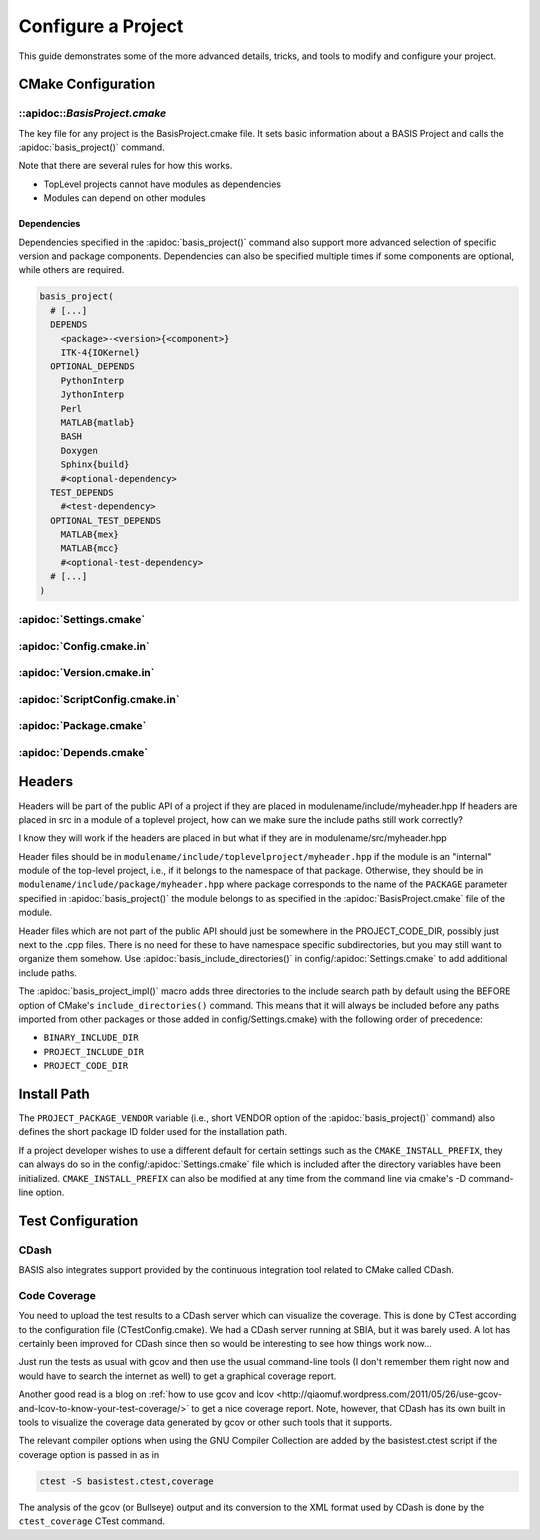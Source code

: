.. meta::
    :description: How to configure a software project based on BASIS,
                  a build system and software implementation standard.

===================
Configure a Project
===================

This guide demonstrates some of the more advanced details,
tricks, and tools to modify and configure your project.

 .. seealso:: The guide on how to :doc:`howto/create-and-modify-project`, :ref:`BasisProject.cmake <BasisProject>`, 
              and `basis_project()`_. :doc:`standard/template` describes the typical project layout.       


CMake Configuration
===================

.. _ConfigureBasisProject:

::apidoc::`BasisProject.cmake`
------------------------------

The key file for any project is the BasisProject.cmake file. It sets basic information 
about a BASIS Project and calls the :apidoc:`basis_project()` command.


Note that there are several rules for how this works.

- TopLevel projects cannot have modules as dependencies
- Modules can depend on other modules

Dependencies
~~~~~~~~~~~~

Dependencies specified in the :apidoc:`basis_project()` command also support 
more advanced selection of specific version and package components.
Dependencies can also be specified multiple times if some components
are optional, while others are required.

.. code-block:: cmake
    
    basis_project(
      # [...]
      DEPENDS
        <package>-<version>{<component>}
        ITK-4{IOKernel}
      OPTIONAL_DEPENDS
        PythonInterp
        JythonInterp
        Perl
        MATLAB{matlab}
        BASH
        Doxygen
        Sphinx{build}
        #<optional-dependency>
      TEST_DEPENDS
        #<test-dependency>
      OPTIONAL_TEST_DEPENDS
        MATLAB{mex}
        MATLAB{mcc}
        #<optional-test-dependency>
      # [...]
    )
    
    
:apidoc:`Settings.cmake`
------------------------

.. todo:: explain and give an example of what you can configure with this file

:apidoc:`Config.cmake.in`
-------------------------

.. todo:: explain and give an example of what you can configure with this file

:apidoc:`Version.cmake.in`
--------------------------

.. todo:: explain and give an example of what you can configure with this file

:apidoc:`ScriptConfig.cmake.in`
-------------------------------

.. todo:: explain and give an example of what you can configure with this file

:apidoc:`Package.cmake`
-----------------------

.. todo:: explain and give an example of what you can configure with this file

:apidoc:`Depends.cmake`
----------------------

Headers
=======

Headers will be part of the public API of a project if they are placed in
modulename/include/myheader.hpp If headers are placed in src in a module of
a toplevel project, how can we make sure the include paths still work
correctly?

I know they will work if the headers are placed in but what if they are in
modulename/src/myheader.hpp

Header files should be in
``modulename/include/toplevelproject/myheader.hpp`` if the module is an
"internal" module of the top-level project, i.e., if it belongs to the
namespace of that package. Otherwise, they should be in
``modulename/include/package/myheader.hpp`` where package corresponds to the
name of the ``PACKAGE`` parameter specified in :apidoc:`basis_project()` the
module belongs to as specified in the :apidoc:`BasisProject.cmake` file of
the module.

Header files which are not part of the public API should just be somewhere
in the PROJECT_CODE_DIR, possibly just next to the .cpp files. There is no
need for these to have namespace specific subdirectories, but you may still
want to organize them somehow. Use :apidoc:`basis_include_directories()` in
config/:apidoc:`Settings.cmake` to add additional include paths.

The :apidoc:`basis_project_impl()` macro adds three directories to the
include search path by default using the BEFORE option of CMake's
``include_directories()`` command. This means that it will always be
included before any paths imported from other packages or those added in
config/Settings.cmake) with the following order of precedence:

- ``BINARY_INCLUDE_DIR``
- ``PROJECT_INCLUDE_DIR``
- ``PROJECT_CODE_DIR``

Install Path
============

The ``PROJECT_PACKAGE_VENDOR`` variable (i.e., short VENDOR option of the
:apidoc:`basis_project()` command) also defines the short package ID folder
used for the installation path.

If a project developer wishes to use a different default for certain settings 
such as the ``CMAKE_INSTALL_PREFIX``, they can always do so in the 
config/:apidoc:`Settings.cmake` file which is included after the directory 
variables have been initialized. ``CMAKE_INSTALL_PREFIX`` can also be modified 
at any time from the command line via cmake's -D command-line option.


Test Configuration
==================

CDash
-----

BASIS also integrates support provided by the continuous 
integration tool related to CMake called CDash.

.. seealso:: :ref:`HowToIntegrateCDash` for more detailed information.

Code Coverage
-------------

You need to upload the test results to a CDash server which can visualize the
coverage. This is done by CTest according to the configuration file
(CTestConfig.cmake). We had a CDash server running at SBIA, but it was barely
used. A lot has certainly been improved for CDash since then so would be
interesting to see how things work now...

.. seealso:: http://www.vtk.org/Wiki/CMake/Testing_With_CTest

Just run the tests as usual with gcov and then use the usual command-line
tools (I don't remember them right now and would have to search the internet
as well) to get a graphical coverage report.

Another good read is a blog on 
:ref:`how to use gcov and lcov <http://qiaomuf.wordpress.com/2011/05/26/use-gcov-and-lcov-to-know-your-test-coverage/>` 
to get a nice coverage report. Note, however, that CDash has its
own built in tools to visualize the coverage data generated by gcov or other
such tools that it supports.

The relevant compiler options when using the GNU Compiler Collection are
added by the basistest.ctest script if the coverage option is passed in as in

.. code-block:: bash

 ctest -S basistest.ctest,coverage

The analysis of the gcov (or Bullseye) output and its conversion to the XML
format used by CDash is done by the ``ctest_coverage`` CTest command.
